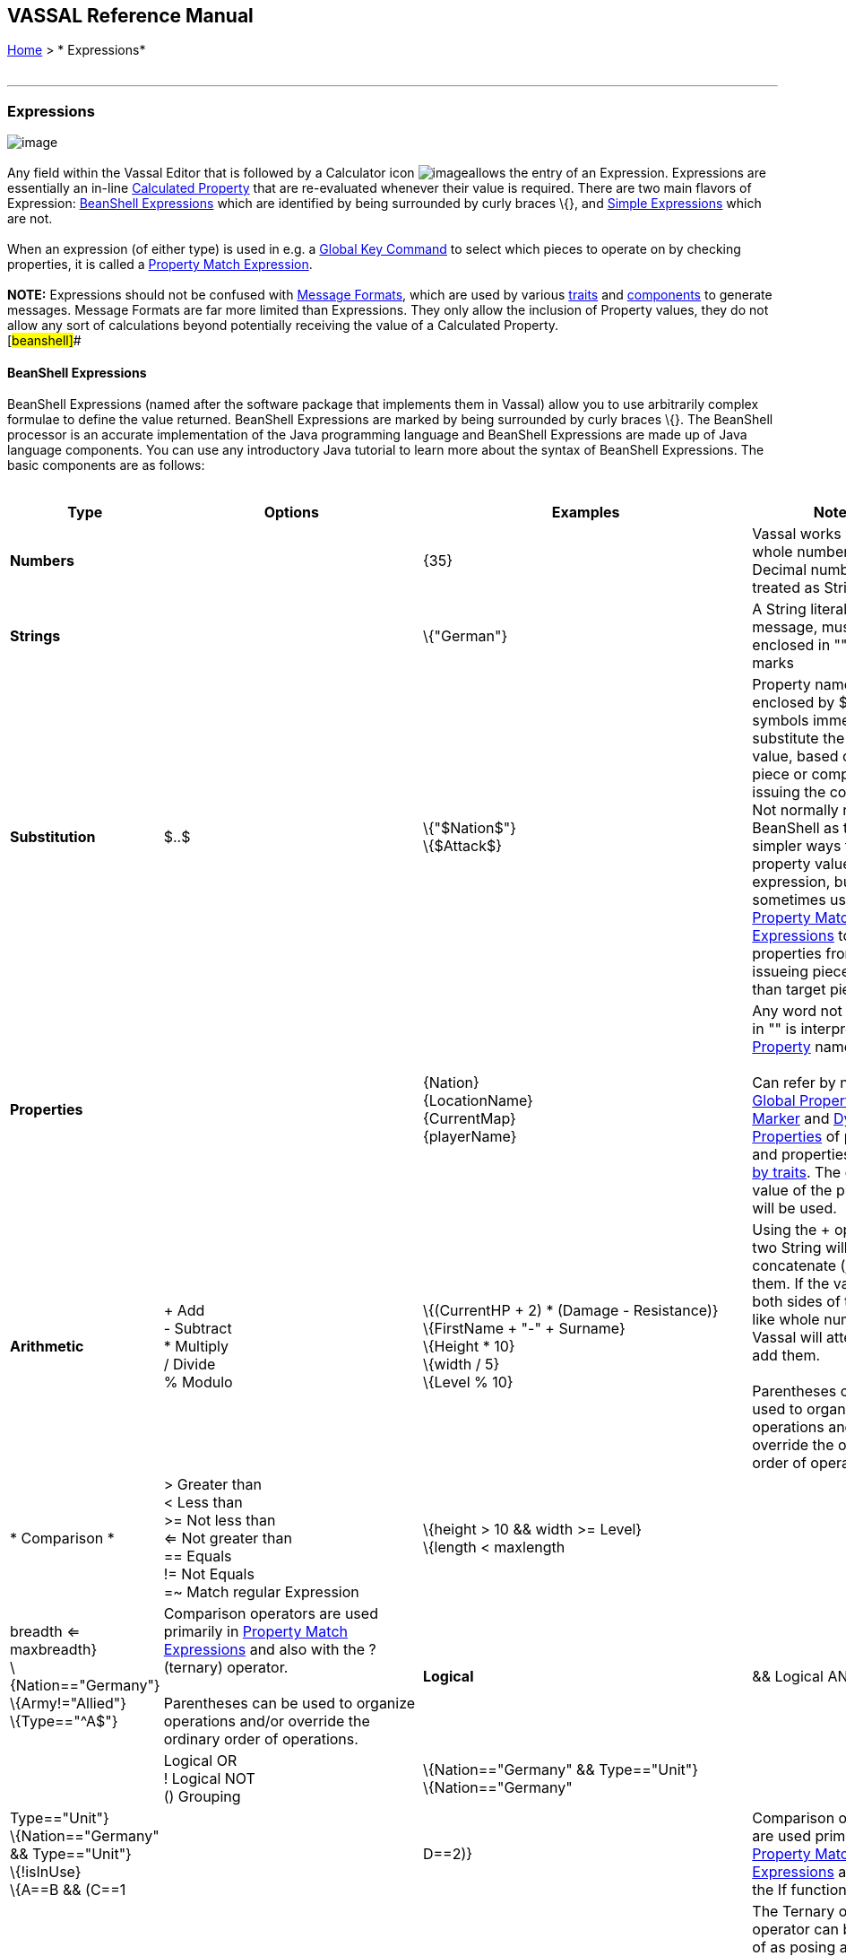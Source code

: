 == VASSAL Reference Manual
[#top]

[.small]#<<index.adoc#toc,Home>> > * Expressions*# +
 +

'''''

=== Expressions

image:images/Expression.png[image] +
 +
Any field within the Vassal Editor that is followed by a Calculator icon image:images/calculator.png[image]allows the entry of an Expression. Expressions are essentially an in-line <<CalculatedProperty.adoc#top,Calculated Property>> that are re-evaluated whenever their value is required. There are two main flavors of Expression: link:#beanshell[BeanShell Expressions] which are identified by being surrounded by curly braces \{}, and link:#simple[Simple Expressions] which are not. +
 +
When an expression (of either type) is used in e.g. a <<GlobalKeyCommand.adoc#top,Global Key Command>> to select which pieces to operate on by checking properties, it is called a <<PropertyMatchExpression.adoc#top,Property Match Expression>>. +
 +
*NOTE:* Expressions should not be confused with <<MessageFormat.adoc#top,Message Formats>>, which are used by various link:GamePiece.htm#Traits[traits] and link:GameModule.htm#SubComponents[components] to generate messages. Message Formats are far more limited than Expressions. They only allow the inclusion of Property values, they do not allow any sort of calculations beyond potentially receiving the value of a Calculated Property. +
[#beanshell]##

==== BeanShell Expressions

BeanShell Expressions (named after the software package that implements them in Vassal) allow you to use arbitrarily complex formulae to define the value returned. BeanShell Expressions are marked by being surrounded by curly braces \{}. The BeanShell processor is an accurate implementation of the Java programming language and BeanShell Expressions are made up of Java language components. You can use any introductory Java tutorial to learn more about the syntax of BeanShell Expressions. The basic components are as follows: +
 +

[cols="^,,,",options="header",]
|=================================================================================================================================================================================================================================================================================================================================================================================================================
|Type |Options |Examples |Notes
|*Numbers* |  |\{35} |Vassal works with whole numbers. Decimal numbers are treated as Strings
|*Strings* |  |\{"German"} |A String literal, or text message, must be enclosed in "" quotation marks
|*Substitution* |$..$ |\{"$Nation$"} +
\{$Attack$} |Property names enclosed by $..$ symbols immediately substitute the property value, based on the piece or component issuing the command. Not normally needed in BeanShell as there are simpler ways to use a property value in an expression, but sometimes useful in <<PropertyMatchExpression.adoc#top,Property Match Expressions>> to use properties from the issueing piece rather than target piece.
|*Properties* |  |\{Nation} +
\{LocationName} +
\{CurrentMap} +
\{playerName} |Any word not enclosed in "" is interpreted as a <<Properties.adoc#top,Property>> name. +
 +
Can refer by name to <<GlobalProperties.adoc#top,Global Properties>>, <<PropertyMarker.adoc#top,Marker>> and <<DynamicProperty.adoc#top,Dynamic Properties>> of pieces, and properties <<Properties.adoc#top,exposed by traits>>. The current value of the property will be used.
|*Arithmetic* |+ Add +
- Subtract +
* Multiply +
/ Divide +
% Modulo |\{(CurrentHP + 2) * (Damage - Resistance)} +
\{FirstName + "-" + Surname} +
\{Height * 10} +
\{width / 5} +
\{Level % 10} |Using the + operator on two String will concatenate (join) them. If the values on both sides of the + look like whole numbers, Vassal will attempt to add them. +
 +
Parentheses can be used to organize operations and/or override the ordinary order of operations.
|* Comparison * |> Greater than +
< Less than +
>= Not less than +
<= Not greater than +
== Equals +
!= Not Equals +
=~ Match regular Expression |\{height > 10 && width >= Level} +
\{length < maxlength || breadth <= maxbreadth} +
\{Nation=="Germany"} +
\{Army!="Allied"} +
\{Type=="^A$"} |Comparison operators are used primarily in <<PropertyMatchExpression.adoc#top,Property Match Expressions>> and also with the ? (ternary) operator. +
 +
Parentheses can be used to organize operations and/or override the ordinary order of operations.
|*Logical* |&& Logical AND +
|| Logical OR +
! Logical NOT +
() Grouping |\{Nation=="Germany" && Type=="Unit"} +
\{Nation=="Germany" || Type=="Unit"} +
\{Nation=="Germany" && Type=="Unit"} +
\{!isInUse} +
\{A==B && (C==1 || D==2)} |Comparison operators are used primarily in <<PropertyMatchExpression.adoc#top,Property Match Expressions>> and also in the If function.
|*Ternary* |_Expr_ *?* _IfTrue_ *:* _IfFalse_ |\{ (Nation=="Germany") ? "Axis" : "Allies" } +
\{ (Nation=="Germany") ? 5 : 2 } +
\{ States.contains(CurrentZone) ? 1 : 0 } +
\{ IsRandom() ? "Heads" : "Tails" } +
\{A==B ? C : D} |The Ternary or "?" operator can be thought of as posing a yes/no question: if the expression before the ? symbol evaluates as "true", then the value of the expression as a whole is equal to the middle ("if true") part of the expression; otherwise (initial part is false), the result is the right ("if false") side.
|*Math* |Math.abs(value1) +
Math.min(value1, value2) +
Math.max(value1, value2) + |\{Math.abs(Number - 5)} +
\{Math.min(Health, Armor)} +
\{Math.max(3, Random(6))} + |*Math.abs()* Returns the absolute value of the numeric property _value1_. +
*Math.min()* Returns the smaller of two numeric values. +
*Math.max()* Returns the larger of two numeric values. +
|*Property* |GetProperty(property) +
GetMapProperty(property,map) +
GetZoneProperty(property,zone) +
GetZoneProperty(property,zone,map) + |\{GetProperty("Nation"+myNation)} +
\{GetMapProperty("Owner",CurrentMap)} +
\{GetZoneProperty("Militia","Georgia")} +
\{GetZoneProperty("Modifier",OldZone,OldMap)} + |All *GetProperty()* family functions return the value of a named property. The name of the property can be constructed from an expression. +
*GetMapProperty()* looks only on the specific map for the property. +
*GetZoneProperty()* looks only in a specific zone (and if specified, map) for the property. +
|*Random* |Random(value1) +
Random(value1,value2) +
IsRandom() +
IsRandom(percent) + |\{Random(6)} +
\{Random(AttackPower,AttackPower * 2)} +
\{IsRandom()} +
\{IsRandom(75)} + |*Random(value1)* returns a random number between 1 and _value1_. +
*Random(value1,value2)* returns a random number between _value1_ and _value2_. +
*IsRandom()* returns "true" 50% of the time. +
*IsRandom(percent)* returns "true" the specified percent of the time.
|*String Methods* |.length() +
.contains(string2) +
.startsWith(string2) +
.endsWith(string2) +
.matches(regExpr) +
.indexOf(string2) +
.lastIndexOf(string2) +
.substring(start) +
.substring(start, end) +
.replace(old, new) |\{ LocationName.length() } +
\{ States.contains("Arkansas") } +
\{ OwnerString.startsWith("Axis") } +
\{ MaybeQuestion.endsWith("?") } +
\{ String.matches("[^abc]") } +
\{ WhereIsTheColon.indexOf(":") } +
\{ MaybeLotsOfDivs.lastIndexOf("div") } +
\{ CurrentZone.substring(5) } +
\{ PlayerName.substring(1,5) } +
\{ GetProperty("XX").replace("A","YY") } |*length()* the length in characters of the string. +
*contains(string2)* true if _string2_ is a substring of the original string. +
*startsWith(string2)* true if _string2_ is the starting sequence of the original string. +
*endsWith(string2)* true if _string2_ is the final sequence of the original string. +
*matches(regex)* true if the original string matches the regular expression _regex_. +
*indexOf(string2)* the first index where _string2_ can be found in the original string. +
*lastIndexOf(string2)* the last index where _string2_ begins within the original string. +
*substring(start)* from character indexed by _start_, the rest of the string. +
*substring(start,end)* returns the substring between two indices. +
*replace(old,new)* the original string with all instances of the string _old_ replaced by the string _new_
|*Sum and Count* |SumStack(propertyName) +
Sum(prop, expression) +
Sum(prop, expr, map) +
Count(expr) +
Count(expr, map) + |\{SumStack("Attack")} +
\{Sum("Defense", "\{Type != \"Artillery\"}")} +
\{Sum("Cost", "\{ Value > 0 }", "Purchases")} +
\{Count("\{ Nation == \"$Nation$\" }")} +
\{Count("\{ CombatValue > 0 }", "BattleMap") } + |*SumStack(prop)* returns the total of the specified property in all pieces in the same stack as this one. +
*Sum(prop, expr)* returns the total of the specified property for all pieces in the game matching the expression. +
*Sum(prop, expr, map)* returns the total of the specified property for all pieces on a specific map matching the expression. +
*Count(expr)* returns the number of pieces in the game that match the expression. +
*Count(expr, map)* returns the number of pieces on a specific map matching the expression. +
 +
*NOTE:* Except for SumStack, these functions can have substantial performance cost as they must check all of the pieces on the map or in the entire game against the expression. Also, because Java requires that the expression itself must be passed as a string, the syntax is tricky here and quotation marks inside the expression must be quoted as \" +
|*Alert* |Alert(message) + |\{Alert("Adding 1 to HP")} + |*Alert* displays a message in a popup dialog box, to the currently active player only. If a message needs to be shown to _all_ players, the recommended method is to send something to the Chat Log e.g. with a <<ReportChanges.adoc#top,Report Action>> trait or other <<MessageFormat.adoc#top,Message Format>> field. +
|=================================================================================================================================================================================================================================================================================================================================================================================================================

[#simple]##

==== Simple Expressions

Simple expressions are not surrounded by braces and exist to provide compatibility with earlier versions of Vassal that only implemented a much simpler version of Expressions. Simple Expressions are far more limited than BeanShell Expressions, only allowing the substitution of property values into a pre-determined string. If you are learning VASSAL for the first time, it is recommended that you mostly use the more powerful BeanShell Expressions. +

[cols=",,",]
|=================================================================================================================================================================================================================================================================
|A Simple Integer Expression: |image:images/SimpleExpression1.png[image] |A whole number. In general, Vassal does not support decimal numbers, except when stored and used as Strings.
|A basic Simple String Expression: |image:images/SimpleExpression2.png[image] |A String in a Simple Expression is defined without quotation marks.
|A more complex example: |image:images/SimpleExpression3.png[image] |The string $Nation$ will be replaced by the value of the Nation property. You can use multiple $...$ strings in an expression ($Nation$-$Division$), but can NOT nest them ($Nation$Count$$).
|=================================================================================================================================================================================================================================================================

 +
*SEE ALSO:* <<Properties.adoc#top,Properties>>

 +
